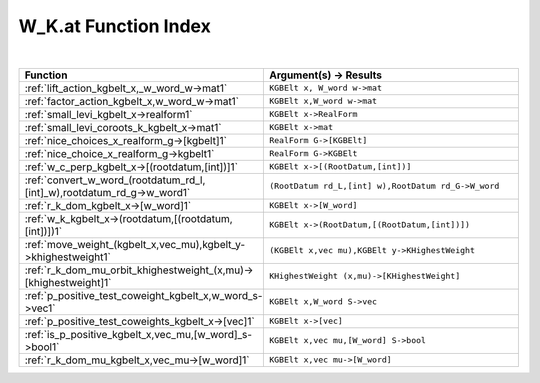 .. _W_K.at_index:

W_K.at Function Index
=======================================================
|

.. list-table::
   :widths: 10 20
   :header-rows: 1

   * - Function
     - Argument(s) -> Results
   * - :ref:`lift_action_kgbelt_x,_w_word_w->mat1`
     - ``KGBElt x, W_word w->mat``
   * - :ref:`factor_action_kgbelt_x,w_word_w->mat1`
     - ``KGBElt x,W_word w->mat``
   * - :ref:`small_levi_kgbelt_x->realform1`
     - ``KGBElt x->RealForm``
   * - :ref:`small_levi_coroots_k_kgbelt_x->mat1`
     - ``KGBElt x->mat``
   * - :ref:`nice_choices_x_realform_g->[kgbelt]1`
     - ``RealForm G->[KGBElt]``
   * - :ref:`nice_choice_x_realform_g->kgbelt1`
     - ``RealForm G->KGBElt``
   * - :ref:`w_c_perp_kgbelt_x->[(rootdatum,[int])]1`
     - ``KGBElt x->[(RootDatum,[int])]``
   * - :ref:`convert_w_word_(rootdatum_rd_l,[int]_w),rootdatum_rd_g->w_word1`
     - ``(RootDatum rd_L,[int] w),RootDatum rd_G->W_word``
   * - :ref:`r_k_dom_kgbelt_x->[w_word]1`
     - ``KGBElt x->[W_word]``
   * - :ref:`w_k_kgbelt_x->(rootdatum,[(rootdatum,[int])])1`
     - ``KGBElt x->(RootDatum,[(RootDatum,[int])])``
   * - :ref:`move_weight_(kgbelt_x,vec_mu),kgbelt_y->khighestweight1`
     - ``(KGBElt x,vec mu),KGBElt y->KHighestWeight``
   * - :ref:`r_k_dom_mu_orbit_khighestweight_(x,mu)->[khighestweight]1`
     - ``KHighestWeight (x,mu)->[KHighestWeight]``
   * - :ref:`p_positive_test_coweight_kgbelt_x,w_word_s->vec1`
     - ``KGBElt x,W_word S->vec``
   * - :ref:`p_positive_test_coweights_kgbelt_x->[vec]1`
     - ``KGBElt x->[vec]``
   * - :ref:`is_p_positive_kgbelt_x,vec_mu,[w_word]_s->bool1`
     - ``KGBElt x,vec mu,[W_word] S->bool``
   * - :ref:`r_k_dom_mu_kgbelt_x,vec_mu->[w_word]1`
     - ``KGBElt x,vec mu->[W_word]``

